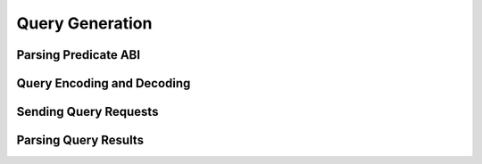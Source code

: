 ################
Query Generation
################

*********************
Parsing Predicate ABI
*********************

***************************
Query Encoding and Decoding
***************************

**********************
Sending Query Requests
**********************

*********************
Parsing Query Results
*********************

